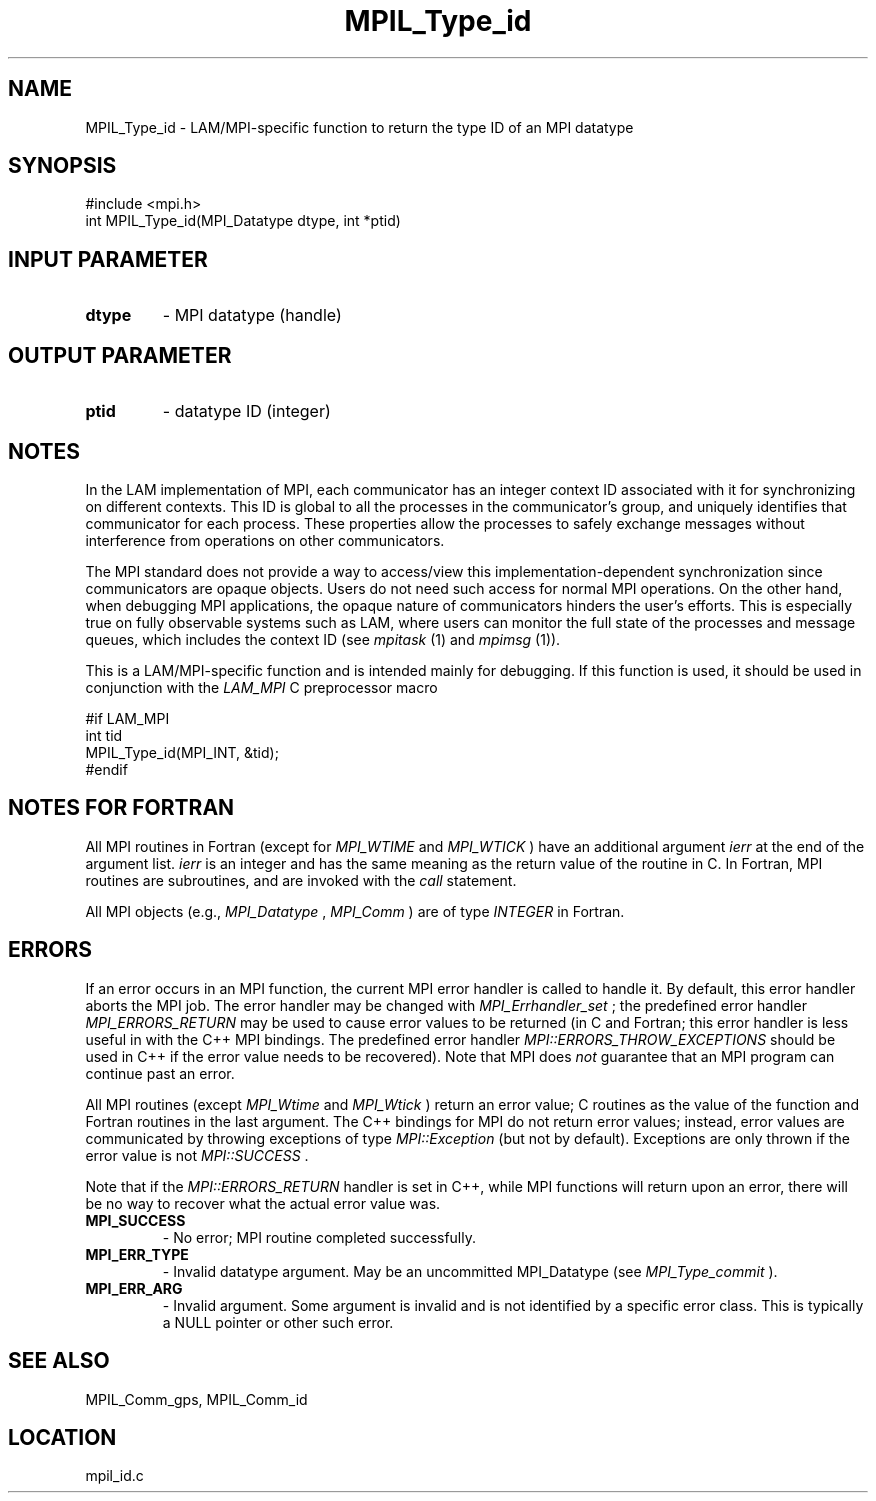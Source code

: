 .TH MPIL_Type_id 3 "6/24/2006" "LAM/MPI 7.1.4" "LAM/MPI"
.SH NAME
MPIL_Type_id \-  LAM/MPI-specific function to return the type ID of an MPI datatype 
.SH SYNOPSIS
.nf
#include <mpi.h>
int MPIL_Type_id(MPI_Datatype dtype, int *ptid)
.fi
.SH INPUT PARAMETER
.PD 0
.TP
.B dtype 
- MPI datatype (handle)
.PD 1

.SH OUTPUT PARAMETER
.PD 0
.TP
.B ptid 
- datatype ID (integer)
.PD 1

.SH NOTES

In the LAM implementation of MPI, each communicator has an integer
context ID associated with it for synchronizing on different contexts.
This ID is global to all the processes in the communicator's group,
and uniquely identifies that communicator for each process.  These
properties allow the processes to safely exchange messages without
interference from operations on other communicators.

The MPI standard does not provide a way to access/view this
implementation-dependent synchronization since communicators are
opaque objects.  Users do not need such access for normal MPI
operations.  On the other hand, when debugging MPI applications, the
opaque nature of communicators hinders the user's efforts.  This is
especially true on fully observable systems such as LAM, where users
can monitor the full state of the processes and message queues, which
includes the context ID (see 
.I mpitask
(1) and 
.I mpimsg
(1)).

This is a LAM/MPI-specific function and is intended mainly for
debugging.  If this function is used, it should be used in conjunction
with the 
.I LAM_MPI
C preprocessor macro

.nf
#if LAM_MPI
int tid
MPIL_Type_id(MPI_INT, &tid);
#endif
.fi


.SH NOTES FOR FORTRAN

All MPI routines in Fortran (except for 
.I MPI_WTIME
and 
.I MPI_WTICK
)
have an additional argument 
.I ierr
at the end of the argument list.
.I ierr
is an integer and has the same meaning as the return value of
the routine in C.  In Fortran, MPI routines are subroutines, and are
invoked with the 
.I call
statement.

All MPI objects (e.g., 
.I MPI_Datatype
, 
.I MPI_Comm
) are of type
.I INTEGER
in Fortran.

.SH ERRORS

If an error occurs in an MPI function, the current MPI error handler
is called to handle it.  By default, this error handler aborts the
MPI job.  The error handler may be changed with 
.I MPI_Errhandler_set
;
the predefined error handler 
.I MPI_ERRORS_RETURN
may be used to cause
error values to be returned (in C and Fortran; this error handler is
less useful in with the C++ MPI bindings.  The predefined error
handler 
.I MPI::ERRORS_THROW_EXCEPTIONS
should be used in C++ if the
error value needs to be recovered).  Note that MPI does 
.I not
guarantee that an MPI program can continue past an error.

All MPI routines (except 
.I MPI_Wtime
and 
.I MPI_Wtick
) return an error
value; C routines as the value of the function and Fortran routines
in the last argument.  The C++ bindings for MPI do not return error
values; instead, error values are communicated by throwing exceptions
of type 
.I MPI::Exception
(but not by default).  Exceptions are only
thrown if the error value is not 
.I MPI::SUCCESS
\&.


Note that if the 
.I MPI::ERRORS_RETURN
handler is set in C++, while
MPI functions will return upon an error, there will be no way to
recover what the actual error value was.
.PD 0
.TP
.B MPI_SUCCESS 
- No error; MPI routine completed successfully.
.PD 1
.PD 0
.TP
.B MPI_ERR_TYPE 
- Invalid datatype argument.  May be an uncommitted
MPI_Datatype (see 
.I MPI_Type_commit
).
.PD 1
.PD 0
.TP
.B MPI_ERR_ARG 
- Invalid argument.  Some argument is invalid and is not
identified by a specific error class.  This is typically a NULL
pointer or other such error.
.PD 1

.SH SEE ALSO
MPIL_Comm_gps, MPIL_Comm_id
.br
.SH LOCATION
mpil_id.c

